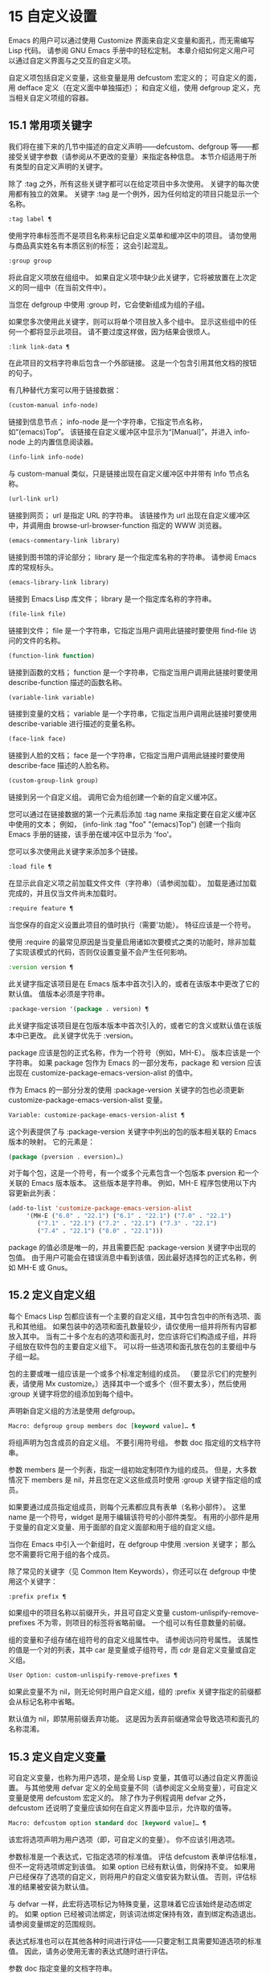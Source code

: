 #+LATEX_COMPILER: xelatex
#+LATEX_CLASS: elegantpaper
#+OPTIONS: prop:t
#+OPTIONS: ^:nil

* 15 自定义设置

Emacs 的用户可以通过使用 Customize 界面来自定义变量和面孔，而无需编写 Lisp 代码。  请参阅 GNU Emacs 手册中的轻松定制。  本章介绍如何定义用户可以通过自定义界面与之交互的自定义​​项。

自定义项包括自定义变量，这些变量是用 defcustom 宏定义的；  可自定义的面，用 defface 定义（在定义面中单独描述）；  和自定义组，使用 defgroup 定义，充当相关自定义项组的容器。

** 15.1 常用项关键字

我们将在接下来的几节中描述的自定义声明——defcustom、defgroup 等——都接受关键字参数（请参阅从不更改的变量）来指定各种信息。  本节介绍适用于所有类型的自定义声明的关键字。

除了 :tag 之外，所有这些关键字都可以在给定项目中多次使用。  关键字的每次使用都有独立的效果。  关键字 :tag 是一个例外，因为任何给定的项目只能显示一个名称。

#+begin_src emacs-lisp
  :tag label ¶
#+end_src

    使用字符串标签而不是项目名称来标记自定义菜单和缓冲区中的项目。  请勿使用与商品真实姓名有本质区别的标签；  这会引起混乱。
#+begin_src emacs-lisp
  :group group
#+end_src

    将此自定义项放在组组中。  如果自定义项中缺少此关键字，它将被放置在上次定义的同一组中（在当前文件中）。

    当您在 defgroup 中使用 :group 时，它会使新组成为组的子组。

    如果您多次使用此关键字，则可以将单个项目放入多个组中。  显示这些组中的任何一个都将显示此项目。  请不要过度这样做，因为结果会很烦人。
#+begin_src emacs-lisp
  :link link-data ¶
#+end_src

    在此项目的文档字符串后包含一个外部链接。  这是一个包含引用其他文档的按钮的句子。

    有几种替代方案可以用于链接数据：

#+begin_src emacs-lisp
  (custom-manual info-node)
#+end_src

	 链接到信息节点；  info-node 是一个字符串，它指定节点名称，如“(emacs)Top”。  该链接在自定义缓冲区中显示为“[Manual]”，并进入 info-node 上的内置信息阅读器。
#+begin_src emacs-lisp
  (info-link info-node)
#+end_src

	 与 custom-manual 类似，只是链接出现在自定义缓冲区中并带有 Info 节点名称。
#+begin_src emacs-lisp
  (url-link url)
#+end_src

	 链接到网页；  url 是指定 URL 的字符串。  该链接作为 url 出现在自定义缓冲区中，并调用由 browse-url-browser-function 指定的 WWW 浏览器。
#+begin_src emacs-lisp
  (emacs-commentary-link library)
#+end_src

	 链接到图书馆的评论部分；  library 是一个指定库名称的字符串。  请参阅 Emacs 库的常规标头。
#+begin_src emacs-lisp
  (emacs-library-link library)
#+end_src

	 链接到 Emacs Lisp 库文件；  library 是一个指定库名称的字符串。
#+begin_src emacs-lisp
  (file-link file)
#+end_src

	 链接到文件；  file 是一个字符串，它指定当用户调用此链接时要使用 find-file 访问的文件的名称。
#+begin_src emacs-lisp
  (function-link function)
#+end_src

	 链接到函数的文档；  function 是一个字符串，它指定当用户调用此链接时要使用 describe-function 描述的函数名称。
#+begin_src emacs-lisp
  (variable-link variable)
#+end_src

	 链接到变量的文档；  variable 是一个字符串，它指定当用户调用此链接时要使用 describe-variable 进行描述的变量名称。
#+begin_src emacs-lisp
  (face-link face)
#+end_src

	 链接到人脸的文档；  face 是一个字符串，它指定当用户调用此链接时要使用 describe-face 描述的人脸名称。
#+begin_src emacs-lisp
  (custom-group-link group)
#+end_src

	 链接到另一个自定义组。  调用它会为组创建一个新的自定义缓冲区。

    您可以通过在链接数据的第一个元素后添加 :tag name 来指定要在自定义缓冲区中使用的文本；  例如， (info-link :tag "foo" "(emacs)Top") 创建一个指向 Emacs 手册的链接，该手册在缓冲区中显示为 'foo'。

    您可以多次使用此关键字来添加多个链接。
#+begin_src emacs-lisp
  :load file ¶
#+end_src

    在显示此自定义项之前加载文件文件（字符串）（请参阅加载）。  加载是通过加载完成的，并且仅当文件尚未加载时。
#+begin_src emacs-lisp
  :require feature ¶
#+end_src

    当您保存的自定义设置此项目的值时执行（需要'功能）。  特征应该是一个符号。

    使用 :require 的最常见原因是当变量启用诸如次要模式之类的功能时，除非加载了实现该模式的代码，否则仅设置变量不会产生任何影响。
#+begin_src emacs-lisp
  :version version ¶
#+end_src

    此关键字指定该项目是在 Emacs 版本中首次引入的，或者在该版本中更改了它的默认值。  值版本必须是字符串。
#+begin_src emacs-lisp
  :package-version '(package . version) ¶
#+end_src

    此关键字指定该项目是在包版本版本中首次引入的，或者它的含义或默认值在该版本中已更改。  此关键字优先于 :version。

    package 应该是包的正式名称，作为一个符号（例如，MH-E）。  版本应该是一个字符串。  如果 package 包作为 Emacs 的一部分发布，package 和 version 应该出现在 customize-package-emacs-version-alist 的值中。

作为 Emacs 的一部分分发的使用 :package-version 关键字的包也必须更新 customize-package-emacs-version-alist 变量。

#+begin_src emacs-lisp
  Variable: customize-package-emacs-version-alist ¶
#+end_src

    这个列表提供了与 :package-version 关键字中列出的包的版本相关联的 Emacs 版本的映射。  它的元素是：

    #+begin_src emacs-lisp
      (package (pversion . eversion)…)
    #+end_src


    对于每个包，这是一个符号，有一个或多个元素包含一个包版本 pversion 和一个关联的 Emacs 版本版本。  这些版本是字符串。  例如，MH-E 程序包使用以下内容更新此列表：

    #+begin_src emacs-lisp
      (add-to-list 'customize-package-emacs-version-alist
		   '(MH-E ("6.0" . "22.1") ("6.1" . "22.1") ("7.0" . "22.1")
			  ("7.1" . "22.1") ("7.2" . "22.1") ("7.3" . "22.1")
			  ("7.4" . "22.1") ("8.0" . "22.1")))
    #+end_src

    package 的值必须是唯一的，并且需要匹配 :package-version 关键字中出现的包值。  由于用户可能会在错误消息中看到该值，因此最好选择包的正式名称，例如 MH-E 或 Gnus。
** 15.2 定义自定义组

每个 Emacs Lisp 包都应该有一个主要的自定义组，其中包含包中的所有选项、面孔和其他组。  如果包装中的选项和面孔数量较少，请仅使用一组并将所有内容都放入其中。  当有二十多个左右的选项和面孔时，您应该将它们构造成子组，并将子组放在软件包的主要自定义组下。  可以将一些选项和面孔放在包的主要组中与子组一起。

包的主要或唯一组应该是一个或多个标准定制组的成员。  （要显示它们的完整列表，请使用 Mx customize。）选择其中一个或多个（但不要太多），然后使用 :group 关键字将您的组添加到每个组中。

声明新自定义组的方法是使用 defgroup。

#+begin_src emacs-lisp
  Macro: defgroup group members doc [keyword value]… ¶
#+end_src

    将组声明为包含成员的自定义组。  不要引用符号组。  参数 doc 指定组的文档字符串。

    参数 members 是一个列表，指定一组初始定制项作为组的成员。  但是，大多数情况下 members 是 nil，并且您在定义这些成员时使用 :group 关键字指定组的成员。

    如果要通过成员指定组成员，则每个元素都应具有表单（名称小部件）。  这里 name 是一个符号，widget 是用于编辑该符号的小部件类型。  有用的小部件是用于变量的自定义变量、用于面部的自定义面部和用于组的自定义组。

    当你在 Emacs 中引入一个新组时，在 defgroup 中使用 :version 关键字；  那么您不需要将它用于组的各个成员。

    除了常见的关键字（见 Common Item Keywords），你还可以在 defgroup 中使用这个关键字：

#+begin_src emacs-lisp
  :prefix prefix ¶
#+end_src

	 如果组中的项目名称以前缀开头，并且可自定义变量 custom-unlispify-remove-prefixes 不为零，则项目的标签将省略前缀。  一个组可以有任意数量的前缀。

    组的变量和子组存储在组符号的自定义组属性中。  请参阅访问符号属性。  该属性的值是一个对的列表，其中 car 是变量或子组符号，而 cdr 是自定义变量或自定义组。

#+begin_src emacs-lisp
  User Option: custom-unlispify-remove-prefixes ¶
#+end_src

    如果此变量不为 nil，则无论何时用户自定义组，组的 :prefix 关键字指定的前缀都会从标记名称中省略。

    默认值为 nil，即禁用前缀丢弃功能。  这是因为丢弃前缀通常会导致选项和面孔的名称混淆。

** 15.3 定义自定义变量

可自定义变量，也称为用户选项，是全局 Lisp 变量，其值可以通过自定义界面设置。  与其他使用 defvar 定义的全局变量不同（请参阅定义全局变量），可自定义变量是使用 defcustom 宏定义的。  除了作为子例程调用 defvar 之外，defcustom 还说明了变量应该如何在自定义界面中显示，允许取的值等。

#+begin_src emacs-lisp
  Macro: defcustom option standard doc [keyword value]… ¶
#+end_src

    该宏将选项声明为用户选项（即，可自定义的变量）。  你不应该引用选项。

    参数标准是一个表达式，它指定选项的标准值。  评估 defcustom 表单评估标准，但不一定将选项绑定到该值。  如果 option 已经有默认值，则保持不变。  如果用户已经保存了选项的自定义，则将用户的自定义值安装为默认值。  否则，评估标准的结果被安装为默认值。

    与 defvar 一样，此宏将选项标记为特殊变量，这意味着它应该始终是动态绑定的。  如果 option 已经被词法绑定，则该词法绑定保持有效，直到绑定构造退出。  请参阅变量绑定的范围规则。

    表达式标准也可以在其他各种时间进行评估——只要定制工具需要知道选项的标准值。  因此，请务必使用无害的表达式随时进行评估。

    参数 doc 指定变量的文档字符串。

    如果 defcustom 未指定任何 :group，则将使用同一文件中使用 defgroup 定义的最后一个组。  这样，大多数 defcustom 不需要显式的 :group。

    当您在 Emacs Lisp 模式 (eval-defun) 中使用 CMx 评估 defcustom 表单时，eval-defun 的一个特殊功能安排无条件设置变量，而不测试其值是否为 void。  （同样的特性也适用于 defvar，参见定义全局变量。）在已经定义的 defcustom 上使用 eval-defun 调用 :set 函数（见下文），如果有的话。

    如果您将 defcustom 放入预加载的 Emacs Lisp 文件（请参阅构建 Emacs），则在转储时安装的标准值可能不正确，例如，因为它所依赖的另一个变量尚未分配正确的值。  在这种情况下，使用下面描述的 custom-reevaluate-setting 在 Emacs 启动后重新评估标准值。

除了通用项关键字中列出的关键字之外，此宏还接受以下关键字：

#+begin_src emacs-lisp
  :type type
#+end_src

    使用 type 作为该选项的数据类型。  它指定哪些值是合法的，以及如何显示该值（请参阅自定义类型）。  每个 defcustom 都应该为此关键字指定一个值。
#+begin_src emacs-lisp
  :options value-list ¶
#+end_src

    指定在此选项中使用的合理值列表。  用户不限于仅使用这些值，而是将它们作为方便的替代方案提供。

    这仅对某些类型有意义，目前包括 hook、plist 和 alist。  有关如何使用 :options 的说明，请参见各个类型的定义。

    使用不同的 :options 值重新评估 defcustom 表单不会清除先前评估添加的值，或通过调用 custom-add-frequent-value 添加的值（见下文）。
#+begin_src emacs-lisp
  :set setfunction ¶
#+end_src

    使用自定义界面时，将 setfunction 指定为更改此选项值的方式。  函数 setfunction 应该有两个参数，一个符号（选项名称）和新值，并且应该做任何必要的事情来正确更新这个选项的值（这可能并不意味着简单地将选项设置为 Lisp 变量）；  不过，最好不要破坏性地修改其 value 参数。  setfunction 的默认值是 set-default。

    如果你指定这个关键字，变量的文档字符串应该描述如何在手写的 Lisp 代码中做同样的工作。
#+begin_src emacs-lisp
  :get getfunction ¶
#+end_src

    指定 getfunction 作为提取此选项值的方法。  函数 getfunction 应该接受一个参数，一个符号，并且应该返回任何自定义应该用作该符号的当前值（不必是符号的 Lisp 值）。  默认值为默认值。

    您必须真正了解 Custom 的工作原理才能正确使用 :get。  它适用于在 Custom 中被视为变量但实际上并未存储在 Lisp 变量中的值。  为真正存储在 Lisp 变量中的值指定 getfunction 几乎肯定是错误的。
#+begin_src emacs-lisp
  :initialize function ¶
#+end_src

    function 应该是在评估 defcustom 时用于初始化变量的函数。  它应该有两个参数，选项名称（一个符号）和值。  以下是一些旨在以这种方式使用的预定义函数：

#+begin_src emacs-lisp
  custom-initialize-set
#+end_src

	 使用变量的 :set 函数来初始化变量，但如果它已经是非 void，则不要重新初始化它。
#+begin_src emacs-lisp
  custom-initialize-default
#+end_src

	 与 custom-initialize-set 类似，但使用函数 set-default 来设置变量，而不是变量的 :set 函数。  这是 :set 函数启用或禁用次要模式的变量的通常选择；  使用这种选择，定义变量将不会调用次要模式函数，但自定义变量会这样做。
#+begin_src emacs-lisp
  custom-initialize-reset
#+end_src

	 始终使用 :set 函数来初始化变量。  如果变量已经是非 void，则通过使用当前值（由 :get 方法返回）调用 :set 函数来重置它。  这是默认的 :initialize 函数。
#+begin_src emacs-lisp
  custom-initialize-changed
#+end_src

	 使用 :set 函数初始化变量，如果它已设置或已自定义；  否则，只需使用 set-default。
#+begin_src emacs-lisp
  custom-initialize-delay
#+end_src

	 此函数的行为类似于 custom-initialize-set，但它会将实际初始化延迟到下一次 Emacs 启动。  这应该在预加载的文件（或自动加载的变量）中使用，以便在运行时上下文而不是构建时上下文中完成初始化。  这也具有使用 :set 函数执行（延迟）初始化的副作用。  请参阅构建 Emacs。

#+begin_src emacs-lisp
  :local value ¶
#+end_src

    如果值为 t，则将选项标记为自动缓冲区本地；  如果值是永久的，也将选项永久本地属性设置为 t。  请参阅创建和删除缓冲区本地绑定。
#+begin_src emacs-lisp
  :risky value ¶
#+end_src

    将变量的 risky-local-variable 属性设置为 value（请参阅文件局部变量）。
#+begin_src emacs-lisp
  :safe function ¶
#+end_src

    将变量的安全局部变量属性设置为函数（请参阅文件局部变量）。
#+begin_src emacs-lisp
  :set-after variables ¶
#+end_src

    根据保存的自定义设置变量时，请确保在此之前设置变量变量；  即，延迟设置此变量，直到处理完其他变量。  使用 :set-after 如果设置此变量将无法正常工作，除非那些其他变量已经具有它们的预期值。

为打开某个功能的选项指定 :require 关键字很有用。  这会导致 Emacs 加载该功能（如果尚未加载），只要设置了该选项。  请参阅常用项关键字。  这是一个例子：

#+begin_src emacs-lisp
  (defcustom frobnicate-automatically nil
    "Non-nil means automatically frobnicate all buffers."
    :type 'boolean
    :require 'frobnicate-mode
    :group 'frobnicate)
#+end_src

如果自定义项具有支持 :options 的类型（例如 hook 或 alist），则可以通过调用 custom-add-frequent-value 从 defcustom 声明之外向列表添加其他值。  例如，如果您定义了一个旨在从 emacs-lisp-mode-hook 调用的函数 my-lisp-mode-initialization，您可能希望将其添加到 emacs-lisp-mode-hook 的合理值列表中，但是而不是通过编辑其定义。  你可以这样做：

#+begin_src emacs-lisp
  (custom-add-frequent-value 'emacs-lisp-mode-hook
     'my-lisp-mode-initialization)
#+end_src

#+begin_src emacs-lisp
  Function: custom-add-frequent-value symbol value ¶
#+end_src

    对于自定义选项符号，将值添加到合理值列表中。

    添加值的精确效果取决于符号的自定义类型。

    由于评估 defcustom 表单不会清除先前添加的值，Lisp 程序可以使用此函数为尚未定义的用户选项添加值。

在内部，defcustom 使用符号属性 standard-value 来记录标准值的表达式，saved-value 来记录用户在自定义缓冲区中保存的值，customized-value 来记录用户设置的值和自定义值缓冲区，但未保存。  请参阅符号属性。  另外还有themed-value，用来记录一个主题设置的值（见自定义主题）。  这些属性是列表，其中的 car 是一个计算值的表达式。

#+begin_src emacs-lisp
  Function: custom-reevaluate-setting symbol ¶
#+end_src

    此函数重新评估符号的标准值，它应该是通过 defcustom 声明的用户选项。  如果变量是自定义的，则此函数会重新评估保存的值。  然后它将用户选项设置为该值（如果已定义，则使用选项的 :set 属性）。

    这对于在正确计算其值之前定义的可自定义选项很有用。  例如，在启动期间，Emacs 为一些在预加载的 Emacs Lisp 文件中定义的用户选项调用此函数，但其​​初始值取决于仅在运行时可用的信息。

#+begin_src emacs-lisp
  Function: custom-variable-p arg ¶
#+end_src

    如果 arg 是可自定义的变量，则此函数返回非 nil。  可自定义变量是具有标准值或自定义自动加载属性的变量（通常意味着它是使用 defcustom 声明的），或者是另一个可自定义变量的别名。

** 15.4 自定义类型

当您使用 defcustom 定义用户选项时，您必须指定其自定义类型。  这是一个 Lisp 对象，它描述 (1) 哪些值是合法的，以及 (2) 如何在自定义缓冲区中显示该值以进行编辑。

您可以使用 :type 关键字在 defcustom 中指定自定义类型。  :type 的参数被评估，但只在执行 defcustom 时评估一次，因此改变值没有用。  通常我们使用带引号的常量。  例如：

#+begin_src emacs-lisp
  (defcustom diff-command "diff"
    "The command to use to run diff."
    :type '(string)
    :group 'diff)
#+end_src

通常，自定义类型是一个列表，其第一个元素是一个符号，它是以下部分中定义的自定义类型名称之一。  在这个符号之后是一些参数，具体取决于符号。  在类型符号及其参数之间，您可以选择编写关键字-值对（请参阅类型关键字）。

一些类型符号不使用任何参数；  这些被称为简单类型。  对于简单类型，如果不使用任何关键字-值对，则可以省略类型符号周围的括号。  例如，仅字符串作为自定义类型就等同于 (string)。

所有自定义类型都作为小部件实现；  有关详细信息，请参阅 The Emacs Widget Library 中的简介。


*** 15.4.1 简单类型

本节介绍所有简单的自定义类型。  对于这些自定义类型中的一些，自定义小部件通过 CMi 或 M-TAB 提供内联完成。

#+begin_src emacs-lisp
  sexp
#+end_src

    该值可以是任何可以打印和回读的 Lisp 对象。  如果您不想花时间制定更具体的类型来使用，您可以使用 sexp 作为任何选项的后备。
#+begin_src emacs-lisp
  integer
#+end_src

    该值必须是整数。
#+begin_src emacs-lisp
  natnum
#+end_src

    该值必须是非负整数。
#+begin_src emacs-lisp
  number
#+end_src

    该值必须是数字（浮点数或整数）。
#+begin_src emacs-lisp
  float
#+end_src

    该值必须是浮点数。
#+begin_src emacs-lisp
  string
#+end_src

    该值必须是字符串。  自定义缓冲区显示字符串，不使用分隔 '"' 字符或 '\' 引号。
#+begin_src emacs-lisp
  regexp
#+end_src

    与字符串类似，只是字符串必须是有效的正则表达式。
#+begin_src emacs-lisp
  character
#+end_src

    该值必须是字符代码。  字符代码实际上是一个整数，但是这种类型通过在缓冲区中插入字符来显示值，而不是通过显示数字。
#+begin_src emacs-lisp
  file
#+end_src

    该值必须是文件名。  小部件提供完成。
#+begin_src emacs-lisp
  (file :must-match t)
#+end_src

    该值必须是现有文件的文件名。  小部件提供完成。
#+begin_src emacs-lisp
  directory
#+end_src

    该值必须是目录。  小部件提供完成。
#+begin_src emacs-lisp
  hook
#+end_src

    该值必须是函数列表。  此自定义类型用于挂钩变量。  您可以在挂钩变量的 defcustom 中使用 :options 关键字来指定推荐在挂钩中使用的函数列表；  请参阅定义自定义变量。
#+begin_src emacs-lisp
  symbol
#+end_src

    该值必须是符号。  它作为符号名称出现在自定义缓冲区中。  小部件提供完成。
#+begin_src emacs-lisp
  function
#+end_src

    该值必须是 lambda 表达式或函数名。  该小部件提供函数名称的补全。
#+begin_src emacs-lisp
  variable
#+end_src

    该值必须是变量名。  小部件提供完成。
#+begin_src emacs-lisp
  face
#+end_src

    该值必须是一个符号，即人脸名称。  小部件提供完成。
#+begin_src emacs-lisp
  boolean
#+end_src

    该值是布尔值——nil 或 t。  请注意，通过将choice 和const 一起使用（请参阅下一节），您可以指定该值必须为nil 或t，还可以指定文本以适合替代项的特定含义的方式描述每个值。
#+begin_src emacs-lisp
  key-sequence
#+end_src

    该值是一个键序列。  自定义缓冲区使用与 kbd 函数相同的语法显示键序列。  请参阅键序列。
#+begin_src emacs-lisp
  coding-system
#+end_src

    该值必须是编码系统名称，您可以使用 M-TAB 完成。
#+begin_src emacs-lisp
  color
#+end_src
    该值必须是有效的颜色名称。  该小部件提供颜色名称的补全，以及用于从 *Colors* 缓冲区中显示的颜色名称列表中选择颜色名称的示例和按钮。

*** 15.4.2 复合类型

当简单类型都不合适时，您可以使用复合类型，它从其他类型或从指定数据构建新类型。  指定的类型或数据称为复合类型的参数。  复合类型通常如下所示：

#+begin_src emacs-lisp
  (constructor arguments…)
#+end_src


但您也可以在参数之前添加关键字-值对，如下所示：

#+begin_src emacs-lisp
  (constructor {keyword value}… arguments…)
#+end_src

下面是一个构造函数表以及如何使用它们来编写复合类型：

#+begin_src emacs-lisp
  (cons car-type cdr-type)
#+end_src

    该值必须是一个 cons 单元格，它的 CAR 必须适合 car-type，它的 CDR 必须适合 cdr-type。  例如，(cons string symbol) 是一种自定义类型，它匹配诸如 ("foo" . foo) 之类的值。

    在自定义缓冲区中，CAR 和 CDR 分别根据其指定的类型显示和编辑。
#+begin_src emacs-lisp
  (list element-types…)
#+end_src

    该值必须是一个列表，其元素数量与给定的元素类型完全相同；  并且每个元素必须适合相应的元素类型。

    例如，（list integer string function）描述了一个包含三个元素的列表；  第一个元素必须是整数，第二个元素必须是字符串，第三个元素必须是函数。

    在自定义缓冲区中，每个元素都根据为其指定的类型单独显示和编辑。
#+begin_src emacs-lisp
  (group element-types…)
#+end_src

    除了自定义缓冲区中的文本格式外，这类似于列表。  list 用标签标记每个元素值；  组没有。
#+begin_src emacs-lisp
  (vector element-types…)
#+end_src

    与列表类似，只是值必须是向量而不是列表。  元素的工作方式与列表中的相同。
#+begin_src emacs-lisp
  (alist :key-type key-type :value-type value-type)
#+end_src

    该值必须是一个 cons-cells 列表，每个单元格的 CAR 表示自定义类型 key-type 的键，同一单元格的 CDR 表示自定义类型 value-type 的值。  用户可以添加和删除键/值对，并编辑每对的键和值。

    如果省略，键类型和值类型默认为 sexp。

    用户可以添加与指定键类型匹配的任何键，但您可以通过使用 :options 指定某些键来给予优先处理（请参阅定义自定义变量）。  指定的键将始终显示在自定义缓冲区中（连同合适的值），并带有一个复选框，用于在列表中包含或排除或禁用键/值对。  用户将无法编辑 :options 关键字参数指定的键。

    :options 关键字的参数应该是 alist 中合理键的规范列表。  通常，它们只是代表自己的原子。  例如：

    #+begin_src emacs-lisp
      :options '("foo" "bar" "baz")
    #+end_src


    指定有三个已知键，即“foo”、“bar”和“baz”，它们总是首先显示。

    您可能希望限制特定键的值类型，例如，与“bar”键关联的值只能是整数。  您可以通过使用列表而不是列表中的原子来指定这一点。  像以前一样，第一个元素将指定键，而第二个元素将指定值类型。  例如：

    #+begin_src emacs-lisp
      :options '("foo" ("bar" integer) "baz")
    #+end_src

    最后，您可能想要更改键的呈现方式。  默认情况下，键仅显示为 const，因为用户无法更改 :options 关键字指定的特殊键。  但是，您可能希望使用更专业的类型来表示键，例如 function-item 如果您知道它是具有函数绑定的符号。  这是通过使用自定义类型规范而不是键的符号来完成的。

    #+begin_src emacs-lisp
      :options '("foo"
		 ((function-item some-function) integer)
		 "baz")
    #+end_src

    许多 alists 使用带有两个元素的列表，而不是 cons 单元格。  例如，

    #+begin_src emacs-lisp
      (defcustom list-alist
	'(("foo" 1) ("bar" 2) ("baz" 3))
	"Each element is a list of the form (KEY VALUE).")
    #+end_src

    代替

    #+begin_src emacs-lisp
      (defcustom cons-alist
	'(("foo" . 1) ("bar" . 2) ("baz" . 3))
	"Each element is a cons-cell (KEY . VALUE).")
    #+end_src


    由于列表在 cons 单元之上实现的方式，您可以将上面示例中的 list-alist 视为 cons 单元 alist，其中值类型是具有包含实际值的单个元素的列表。

    #+begin_src emacs-lisp
      (defcustom list-alist '(("foo" 1) ("bar" 2) ("baz" 3))
	"Each element is a list of the form (KEY VALUE)."
	:type '(alist :value-type (group integer)))
    #+end_src

    此处仅使用组小部件而不是列表，因为格式更适合此目的。

    同样，您可以使用此技巧的变体，让列表具有与每个键关联的更多值：

    #+begin_src emacs-lisp
      (defcustom person-data '(("brian"  50 t)
			       ("dorith" 55 nil)
			       ("ken"    52 t))
	"Alist of basic info about people.
      Each element has the form (NAME AGE MALE-FLAG)."
	:type '(alist :value-type (group integer boolean)))
    #+end_src

#+begin_src emacs-lisp
  (plist :key-type key-type :value-type value-type)
#+end_src

    此自定义类型类似于 alist（见上文），不同之处在于 (i) 信息存储为属性列表（见属性列表），以及 (ii) 键类型，如果省略，则默认为符号而不是 sexp。
#+begin_src emacs-lisp
  (choice alternative-types…)
#+end_src

    该值必须适合其中一种替代类型。  例如， (choice integer string) 允许使用整数或字符串。

    在定制缓冲区中，用户使用菜单选择一个备选方案，然后可以以通常方式为该备选方案编辑该值。

    通常，此菜单中的字符串是根据选项自动确定的；  但是，您可以通过在替代项中包含 :tag 关键字来为菜单指定不同的字符串。  例如，如果整数代表多个空格，而字符串是要逐字使用的文本，则可以这样编写自定义类型，

    #+begin_src emacs-lisp
      (choice (integer :tag "Number of spaces")
	      (string :tag "Literal text"))
    #+end_src

    以便菜单提供“空格数”和“文字文本”。

    在 nil 不是有效值的任何替代项中，除了 const 之外，您应该使用 :value 关键字为该替代项指定一个有效的默认值。  请参阅键入关键字。

    如果某些值被多个备选方案覆盖，customize 将选择该值适合的第一个备选方案。  这意味着您应该始终首先列出最具体的类型，最后列出最通用的类​​型。  下面是一个正确使用的例子：

    #+begin_src emacs-lisp
      (choice (const :tag "Off" nil)
	      symbol (sexp :tag "Other"))
    #+end_src

    这样，特殊值 nil 就不会像其他符号一样被对待，符号也不会像其他 Lisp 表达式那样被对待。
#+begin_src emacs-lisp
  (radio element-types…)
#+end_src

    这类似于选择，不同之处在于使用单选按钮而不是菜单显示选择。  这具有在适用时为选项显示文档的优点，因此通常是在常量函数（函数项自定义类型）之间进行选择的好选择。
#+begin_src emacs-lisp
  (const value)
#+end_src

    值必须是值——不允许有其他值。

    const 的主要用途是内部选择。  例如，(choice integer (const nil)) 允许整数或 nil。

    :tag 经常与 const 一起使用，在选择范围内。  例如，

    #+begin_src emacs-lisp
      (choice (const :tag "Yes" t)
	      (const :tag "No" nil)
	      (const :tag "Ask" foo))
    #+end_src


    描述一个变量，其中 t 表示是，nil 表示否，foo 表示“询问”。
#+begin_src emacs-lisp
  (other value)
#+end_src

    此替代项可以匹配任何 Lisp 值，但如果用户选择此替代项，则选择值值。

    other 的主要用途是作为选择的最后一个元素。  例如，

    #+begin_src emacs-lisp
      (choice (const :tag "Yes" t)
	      (const :tag "No" nil)
	      (other :tag "Ask" foo))
    #+end_src

    描述一个变量，其中 t 表示是，nil 表示否，任何其他都表示“询问”。  如果用户从备选菜单中选择“询问”，则指定值 foo；  但任何其他值（不是 t、nil 或 foo）都显示为“Ask”，就像 foo。
#+begin_src emacs-lisp
  (function-item function)
#+end_src

    与 const 类似，但用于作为函数的值。  这将显示文档字符串以及函数名称。  文档字符串可以是您使用 :doc 指定的字符串，也可以是函数自己的文档字符串。
#+begin_src emacs-lisp
  (variable-item variable)
#+end_src

    与 const 类似，但用于作为变量名的值。  这将显示文档字符串以及变量名称。  文档字符串可以是您使用 :doc 指定的字符串，也可以是变量自己的文档字符串。
#+begin_src emacs-lisp
  (set types…)
#+end_src

    该值必须是一个列表，并且列表的每个元素都必须与指定的类型之一匹配。

    这在自定义缓冲区中显示为清单，因此每种类型可能有一个对应的元素或没有。  不可能指定两个不同的元素匹配相同的类型之一。  例如，(set integer symbol) 允许列表中有一个整数和/或一个符号；  它不允许多个整数或多个符号。  因此，很少在集合中使用非特定类型，例如整数。

    大多数情况下，集合中的类型是 const 类型，如下所示：

    #+begin_src emacs-lisp
      (set (const :bold) (const :italic))
    #+end_src

    有时他们会描述 alist 中可能的元素：

    #+begin_src emacs-lisp
      (set (cons :tag "Height" (const height) integer)
	   (cons :tag "Width" (const width) integer))
    #+end_src

    这让用户可以选择指定一个高度值和一个可选择的宽度值。
#+begin_src emacs-lisp
  (repeat element-type)
#+end_src

    该值必须是一个列表，并且列表的每个元素都必须适合类型 element-type。  这在自定义缓冲区中显示为元素列表，带有用于添加更多元素或删除元素的“[INS]”和“[DEL]”按钮。
#+begin_src emacs-lisp
  (restricted-sexp :match-alternatives criteria)
#+end_src


    这是最通用的复合类型构造。  该值可以是满足条件之一的任何 Lisp 对象。  标准应该是一个列表，每个元素应该是以下可能性之一：

	 谓词——即一个参数的函数，根据参数返回 nil 或非 nil。  在列表中使用谓词表示谓词返回非零的对象是可以接受的。
	 一个带引号的常量——即 'object.  列表中的这种元素表示对象本身是一个可接受的值。

    例如，

#+begin_src emacs-lisp
(restricted-sexp :match-alternatives
		 (integerp 't 'nil))
#+end_src
    允许整数、t 和 nil 作为合法值。

    自定义缓冲区使用其读取语法显示所有合法值，并且用户以文本方式对其进行编辑。

以下是您可以在复合类型的关键字-值对中使用的关键字表：

#+begin_src emacs-lisp
  :tag tag
#+end_src

    使用标签作为此替代的名称，用于用户交流。  这对于出现在选项中的类型很有用。
#+begin_src emacs-lisp
  :match-alternatives criteria ¶
#+end_src

    使用标准来匹配可能的值。  这仅用于受限制的性别。
#+begin_src emacs-lisp
  :args argument-list ¶
#+end_src

    使用argument-list 的元素作为类型构造的参数。  例如，(const :args (foo)) 等价于 (const foo)。  您很少需要显式编写 :args ，因为通常参数会自动识别为最后一个关键字-值对之后的任何内容。

*** 15.4.3 拼接成列表

:inline 功能允许您将可变数量的元素拼接到列表或向量自定义类型的中间。  您可以通过将 :inline t 添加到包含在列表或向量规范中的类型规范来使用它。

通常，列表或向量类型规范中的每个条目都描述了单个元素类型。  但是当一个条目包含 :inline t 时，它匹配的值会直接合并到包含序列中。  例如，如果条目与包含三个元素的列表匹配，则这些元素将成为整个序列的三个元素。  这类似于反引号结构中的 ',@'（参见反引号）。

例如，要指定一个列表，其第一个元素必须是 baz 并且其剩余参数应该是 foo 和 bar 的零个或多个，请使用此自定义类型：

#+begin_src emacs-lisp
  (list (const baz) (set :inline t (const foo) (const bar)))
#+end_src


这匹配诸如 (baz)、(baz foo)、(baz bar) 和 (baz foo bar) 之类的值。

当元素类型是一个选项时，您使用 :inline 不是在选项本身中，而是在（某些）选项的选项中。  例如，要匹配必须以文件名开头、后跟符号 t 或两个字符串的列表，请使用以下自定义类型：

#+begin_src emacs-lisp
  (list file
	(choice (const t)
		(list :inline t string string)))
#+end_src

如果用户在选项中选择了第一个选项，那么整个列表有两个元素，第二个元素是 t。  如果用户选择第二个选项，那么整个列表包含三个元素，第二个和第三个必须是字符串。

小部件可以指定谓词来说明内联值是否与带有 :match-inline 元素的小部件匹配。

*** 15.4.4 键入关键字

您可以在自定义类型中的类型名称符号之后指定关键字-参数对。  以下是您可以使用的关键字及其含义：

#+begin_src emacs-lisp
  :value default
#+end_src

    提供一个默认值。

    如果 nil 不是替代的有效值，则必须使用 :value 指定有效的默认值。

    如果您将其用于在选择中作为替代出现的类型；  它首先指定在用户使用自定义缓冲区中的菜单选择此选项时使用的默认值。

    当然，如果选项的实际值适合这个替代方案，它将显示实际值，而不是默认值。
#+begin_src emacs-lisp
  :format format-string ¶
#+end_src

    这个字符串将被插入到缓冲区中，以表示该类型对应的值。  以下 '%' 转义可用于格式字符串：

#+begin_src emacs-lisp
  ‘%[button%]’
#+end_src

	 显示标记为按钮的文本按钮。  :action 属性指定按钮在用户调用时会做什么；  它的值是一个带有两个参数的函数——按钮出现的小部件和事件。

	 无法指定具有不同操作的两个不同按钮。
#+begin_src emacs-lisp
  ‘%{sample%}’
#+end_src

	 在 :sample-face 指定的特殊面中显示样本。
#+begin_src emacs-lisp
  ‘%v’
#+end_src

	 替换项目的值。  值的表示方式取决于项目的类型，以及（对于变量）自定义类型。
#+begin_src emacs-lisp
  ‘%d’
#+end_src

	 替换项目的文档字符串。
#+begin_src emacs-lisp
  ‘%h’
#+end_src

	 与 '%d' 类似，但如果文档字符串多于一行，则添加一个按钮来控制是显示全部还是仅显示第一行。
#+begin_src emacs-lisp
  ‘%t’
#+end_src

	 在这里替换标签。  您使用 :tag 关键字指定标签。
#+begin_src emacs-lisp
  ‘%%’
#+end_src

	 显示文字 '%'。

#+begin_src emacs-lisp
  :action action ¶
#+end_src

    如果用户单击按钮，则执行操作。
#+begin_src emacs-lisp
  :button-face face ¶
#+end_src

    使用人脸（人脸名称或人脸名称列表）作为显示为“%[…%]”的按钮文本。
#+begin_src emacs-lisp
  :button-prefix prefix ¶
#+end_src
#+begin_src emacs-lisp
  :button-suffix suffix
#+end_src

    这些指定要在按钮前后显示的文本。  每个可以是：

#+begin_src emacs-lisp
  nil
#+end_src

	 没有插入文本。
#+begin_src emacs-lisp
  a string
#+end_src

	 字符串按字面意思插入。
#+begin_src emacs-lisp
  a symbol
#+end_src

	 使用符号的值。

#+begin_src emacs-lisp
  :tag tag
#+end_src

    使用标签（字符串）作为与此类型对应的值（或值的一部分）的标签。
#+begin_src emacs-lisp
  :doc doc ¶
#+end_src

    使用 doc 作为与此类型对应的此值（或值的一部分）的文档字符串。  为了使它起作用，您必须为 :format 指定一个值，并在该值中使用 '%d' 或 '%h'。

    为类型指定文档字符串的通常原因是提供有关选择类型或某些其他复合类型的部分中的替代项含义的更多信息。
#+begin_src emacs-lisp
  :help-echo motion-doc ¶
#+end_src

    当您使用widget-forward或widget-backward移动到该项目时，它将在回显区域显示字符串motion-doc。  此外，motion-doc 被用作鼠标帮助回显字符串，实际上可能是一个函数或表单，被评估以产生一个帮助字符串。  如果它是一个函数，则使用一个参数调用它，即小部件。
#+begin_src emacs-lisp
  :match function ¶
#+end_src

    指定如何确定值是否与类型匹配。  对应的值，函数，应该是一个接受两个参数的函数，一个小部件和一个值；  如果该值是可接受的，它应该返回非零。
#+begin_src emacs-lisp
  :match-inline function ¶
#+end_src

    指定如何确定内联值是否与类型匹配。  对应的值，函数，应该是一个接受两个参数的函数，一个小部件和一个内联值；  如果该值是可接受的，它应该返回非零。  有关内联值的更多信息，请参阅拼接到列表中。
#+begin_src emacs-lisp
  :validate function
#+end_src

    为输入指定验证函数。  函数将小部件作为参数，如果小部件的当前值对小部件有效，则应返回 nil。  否则，它应该返回包含无效数据的小部件，并将该小部件的 :error 属性设置为解释错误的字符串。
#+begin_src emacs-lisp
  :type-error string ¶
#+end_src

    string 应该是一个字符串，它描述了值与类型不匹配的原因，由 :match 函数确定。  当 :match 函数返回 nil 时，小部件的 :error 属性将设置为字符串。

*** 15.4.5 定义新类型

在前面的部分中，我们已经描述了如何为 defcustom 构建详细的类型规范。  在某些情况下，您可能希望为这样的类型规范命名。  显而易见的情况是，当您对许多用户选项使用相同的类型时：您可以为类型规范指定一个名称，并在每个 defcustom 中使用该名称，而不是为每个选项重复规范。  另一种情况是用户选项的值是递归数据结构。  为了使数据类型能够引用自身，它需要有一个名称。

由于自定义类型是作为小部件实现的，因此定义新的自定义类型的方法是定义一个新的小部件。  我们不打算在这里详细描述小部件界面，请参阅 The Emacs 小部件库中的介绍。  相反，我们将通过一个简单的示例来演示定义新的自定义类型所需的最小功能。

#+begin_src emacs-lisp
  (define-widget 'binary-tree-of-string 'lazy
    "A binary tree made of cons-cells and strings."
    :offset 4
    :tag "Node"
    :type '(choice (string :tag "Leaf" :value "")
		   (cons :tag "Interior"
			 :value ("" . "")
			 binary-tree-of-string
			 binary-tree-of-string)))

  (defcustom foo-bar ""
    "Sample variable holding a binary tree of strings."
    :type 'binary-tree-of-string)
#+end_src

定义新小部件的函数称为define-widget。  第一个参数是我们想要创建一个新的小部件类型的符号。  第二个参数是表示现有小部件的符号，新小部件将根据与现有小部件的差异来定义。  为了定义新的自定义类型，惰性小部件是完美的，因为它接受 :type 关键字参数，其语法与 defcustom 的关键字参数相同的名称。  第三个参数是新小部件的文档字符串。  您将能够使用 Mx widget-browse RET binary-tree-of-string RET 命令查看该字符串。

在这些强制参数之后是关键字参数。  最重要的是:type，它描述了我们要与这个widget匹配的数据类型。  在这里，字符串二叉树被描述为一个字符串，或者是一个 cons-cell，其 car 和 cdr 本身都是二叉树。  请注意对我们当前正在定义的小部件类型的引用。  :tag 属性是用于在用户界面中命名小部件的字符串，并且 :offset 参数用于确保子节点相对于父节点缩进四个空格，从而使树结构在自定义缓冲区中显而易见。

defcustom 显示了如何将新的小部件用作普通的自定义类型。

之所以命名为lazy，是因为当小部件在缓冲区中实例化时，其他复合小部件会将其劣质小部件转换为内部形式。  这种转换是递归的，因此劣质小部件将转换它们的劣质小部件。  如果数据结构本身是递归的，那么这种转换就是无限递归。  惰性小部件防止递归：它仅在需要时转换其 :type 参数。

** 15.5 应用自定义

以下函数分别负责安装用户对变量和面的自定义设置。  当用户在 Customize 界面中调用“Save for future sessions”时，通过将 custom-set-variables 和/或 custom-set-faces 表单写入自定义文件来生效，以便在 Emacs 下次启动时进行评估。

#+begin_src emacs-lisp
  Function: custom-set-variables &rest args ¶
#+end_src

    此函数安装由 args 指定的变量自定义。  args 中的每个参数都应具有以下形式

    #+begin_src emacs-lisp
      (var expression [now [request [comment]]])
    #+end_src


    var 是一个变量名（一个符号），而 expression 是一个计算结果为所需自定义值的表达式。

    如果在这个 custom-set-variables 调用之前已经评估了 var 的 defcustom 形式，则立即评估表达式，并将变量的值设置为结果。  否则，表达式将存储到变量的保存值属性中，以便在调用相关的 defcustom 时进行评估（通常在定义该变量的库加载到 Emacs 时）。

    now、request 和 comment 条目仅供内部使用，可以省略。  现在，如果非零，则意味着现在设置变量的值，即使尚未评估变量的 defcustom 形式。  request 是要立即加载的功能列表（请参阅功能）。  注释是描述自定义的字符串。

#+begin_src emacs-lisp
  Function: custom-set-faces &rest args ¶
#+end_src

    此函数安装由 args 指定的面部自定义。  args 中的每个参数都应具有以下形式

    #+begin_src emacs-lisp
      (face spec [now [comment]])
    #+end_src

    face 是一个面名称（一个符号），而 spec 是该面的自定义面规范（请参阅定义面）。

    now 和 comment 条目仅供内部使用，可以省略。  现在，如果非零，则意味着现在安装面规范，即使尚未评估去面形式。  注释是描述自定义的字符串。
** 15.6 自定义主题

自定义主题是可以作为一个单元启用或禁用的设置集合。  请参阅 GNU Emacs 手册中的自定义主题。  每个自定义主题都由 Emacs Lisp 源文件定义，该源文件应遵循本节中描述的约定。  （除了手动编写自定义主题，您还可以使用类似自定义的界面创建一个；请参阅 GNU Emacs 手册中的创建自定义主题。）

自定义主题文件应命名为 foo-theme.el，其中 foo 是主题名称。  文件中的第一个 Lisp 表单应该是对 deftheme 的调用，最后一个表单应该是对提供主题的调用。

#+begin_src emacs-lisp
  Macro: deftheme theme &optional doc ¶
#+end_src

    此宏将主题（一个符号）声明为自定义主题的名称。  可选参数 doc 应该是描述主题的字符串；  这是用户调用 describe-theme 命令或类型时显示的描述？  在“*自定义主题*”缓冲区中。

    不允许使用两个特殊的主题名称（使用它们会导致错误）：user 是存储用户直接自定义设置的虚拟主题，changed 是存储在自定义系统之外所做的更改的虚拟主题。

#+begin_src emacs-lisp
  Macro: provide-theme theme ¶
#+end_src

    此宏声明已完全指定名为 theme 的主题。

在 deftheme 和 provide-theme 之间是指定主题设置的 Lisp 表单：通常是调用 custom-theme-set-variables 和/或调用 custom-theme-set-faces。

#+begin_src emacs-lisp
  Function: custom-theme-set-variables theme &rest args ¶
#+end_src

    此函数指定自定义主题主题的变量设置。  主题应该是一个符号。  args 中的每个参数都应该是形式的列表

    #+begin_src emacs-lisp
      (var expression [now [request [comment]]])
    #+end_src
    其中列表条目的含义与自定义设置变量中的含义相同。  请参阅应用自定义。

#+begin_src emacs-lisp
  Function: custom-theme-set-faces theme &rest args ¶
#+end_src

    此函数指定自定义主题主题的面部设置。  主题应该是一个符号。  args 中的每个参数都应该是形式的列表

    #+begin_src emacs-lisp
      (face spec [now [comment]])
    #+end_src
    其中列表条目与 custom-set-faces 中的含义相同。  请参阅应用自定义。

理论上，主题文件还可以包含其他 Lisp 表单，在加载主题时会对其进行评估，但这是错误的表单。  为了防止加载包含恶意代码的主题，Emacs 会在首次加载任何非内置主题之前显示源文件并要求用户确认。  因此，主题通常不是字节编译的，当 Emacs 寻找要加载的主题时，源文件通常优先。

以下函数对于以编程方式启用和禁用主题很有用：

#+begin_src emacs-lisp
  Function: custom-theme-p theme ¶
#+end_src

    如果主题（一个符号）是自定义主题的名称（即，已加载到 Emacs 中的自定义主题，无论主题是否启用），此函数返回一个非零值。  否则，它返回零。

#+begin_src emacs-lisp
  Variable: custom-known-themes ¶
#+end_src

    此变量的值是加载到 Emacs 中的主题列表。  每个主题都由一个 Lisp 符号（主题名称）表示。  此变量的默认值是一个包含两个虚拟主题的列表：（用户已更改）。  在应用任何自定义主题之前所做的更改的主题存储设置（例如，在自定义之外设置的变量）。  用户主题存储用户自定义和保存的设置。  使用 deftheme 宏声明的任何其他主题都将添加到此列表的前面。

#+begin_src emacs-lisp
  Command: load-theme theme &optional no-confirm no-enable ¶
#+end_src

    此函数从其源文件加载名为 theme 的自定义主题，在变量 custom-theme-load-path 指定的目录中查找源文件。  请参阅 GNU Emacs 手册中的自定义主题。  它还启用主题（除非可选参数 no-enable 为非 nil），使其变量和面设置生效。  它会在加载主题之前提示用户确认，除非可选参数 no-confirm 为非零。

#+begin_src emacs-lisp
  Function: require-theme feature &optional noerror ¶
#+end_src

    此函数在 custom-theme-load-path 中搜索提供功能的文件，然后加载它。  这类似于函数 require（请参阅功能），除了它搜索 custom-theme-load-path 而不是 load-path（请参阅库搜索）。  这在需要加载支持 Lisp 文件时需要不适合的自定义主题中很有用。

    如果根据 featurep 在当前 Emacs 会话中不存在应该是符号的特性，则 require-theme 会按顺序搜索名为 feature 并添加了“.elc”或“.el”后缀的文件，在 custom-theme-load-path 指定的目录中。

    如果成功找到并加载了提供功能的文件，则 require-theme 返回功能。  可选参数 noerror 确定如果搜索或加载失败会发生什么。  如果为 nil，则该函数发出错误信号；  否则，它返回 nil。  如果文件加载成功但不提供功能，则 require-theme 会发出错误信号；  这是无法压制的。

#+begin_src emacs-lisp
  Command: enable-theme theme ¶
#+end_src

    此功能启用名为主题的自定义主题。  如果没有加载此类主题，则会发出错误信号。

#+begin_src emacs-lisp
  Command: disable-theme theme ¶
#+end_src

    此功能禁用名为主题的自定义主题。  主题保持加载状态，以便后续调用 enable-theme 将重新启用它。
